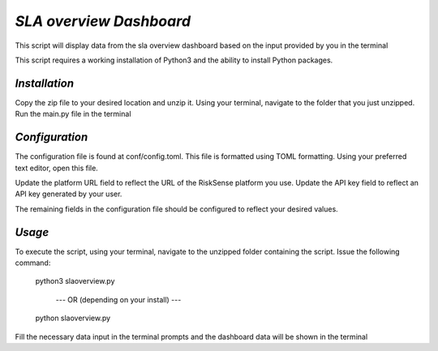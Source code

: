 .. raw:: html

    <style> .red {color:red} </style>

.. role:: red


======================================
`SLA overview Dashboard`
======================================
This script will display data from the sla overview 
dashboard based on the input provided by you in the terminal

This script requires a working installation of Python3 and the
ability to install Python packages.


`Installation`
--------------

Copy the zip file to your desired location and unzip it.
Using your terminal, navigate to the folder that you just
unzipped. Run the main.py file in the terminal



`Configuration`
---------------

The configuration file is found at conf/config.toml. This
file is formatted using TOML formatting. Using your preferred
text editor, open this file.


Update the platform URL field to reflect the URL of the
RiskSense platform you use. Update the API key field to
reflect an API key generated by your user. 

The remaining fields in the configuration file should be
configured to reflect your desired values.






`Usage`
-------


To execute the script, using your terminal, navigate to the
unzipped folder containing the script. Issue the following
command:

    python3 slaoverview.py

       --- OR (depending on your install) ---

    python slaoverview.py
Fill the necessary data input in the terminal prompts and the dashboard data will be shown in the terminal


